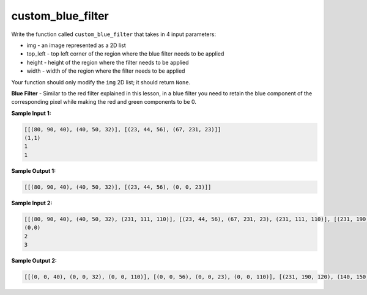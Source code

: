 custom_blue_filter
==================

Write the function called ``custom_blue_filter`` that takes in 4 input parameters:

* img - an image represented as a 2D list
* top_left - top left corner of the region where the blue filter needs to be applied
* height - height of the region where the filter needs to be applied
* width - width of the region where the filter needs to be applied

Your function should only modify the ``img`` 2D list; it should return ``None``.

**Blue Filter** - Similar to the red filter explained in this lesson, in a blue filter you need to retain the blue component of the corresponding pixel while making the red and green components to be 0.

**Sample Input 1:**

.. code-block::

    [[(80, 90, 40), (40, 50, 32)], [(23, 44, 56), (67, 231, 23)]]
    (1,1)
    1
    1

**Sample Output 1:**

.. code-block::

    [[(80, 90, 40), (40, 50, 32)], [(23, 44, 56), (0, 0, 23)]]

**Sample Input 2:**

.. code-block::

    [[(80, 90, 40), (40, 50, 32), (231, 111, 110)], [(23, 44, 56), (67, 231, 23), (231, 111, 110)], [(231, 190, 120), (140, 150, 231), (231, 111, 110)]]
    (0,0)
    2
    3

**Sample Output 2:**

.. code-block::

    [[(0, 0, 40), (0, 0, 32), (0, 0, 110)], [(0, 0, 56), (0, 0, 23), (0, 0, 110)], [(231, 190, 120), (140, 150, 231), (231, 111, 110)]]

.. challenge::
    :tester: /_static/cs515_challenges/Week3/Challenge13/test_task.py

    # define custom_blue_filter(img, top_left, height, width)